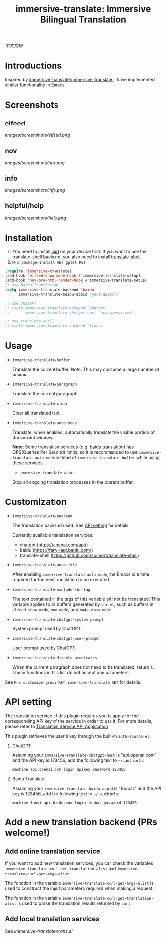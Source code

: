 #+TITLE: immersive-translate: Immersive Bilingual Translation
[[https://melpa.org/#/immersive-translate][file:https://melpa.org/packages/immersive-translate-badge.svg]]

[[README_CN.org][中文文档]]
* Introductions
Inspired by [[https://github.com/immersive-translate/immersive-translate][immersive-translate/immersive-translate]], I have implemented similar functionality in Emacs.
* Screenshots
** elfeed
[[images/screenshots/elfeed.png]]
** nov
[[images/screenshots/nov.png]]
** info
[[images/screenshots/info.png]]
** helpful/help
[[images/screenshots/help.png]]
* Installation
1. You need to install [[https://curl.se/][curl]] on your device first. If you want to use the translate-shell backend, you also need to install [[https://github.com/soimort/translate-shell][translate-shell]].
2. ~M-x package-install RET gptel RET~

#+begin_src emacs-lisp
  (require 'immersive-translate)
  (add-hook 'elfeed-show-mode-hook #'immersive-translate-setup)
  (add-hook 'nov-pre-html-render-hook #'immersive-translate-setup)
  ;; use Baidu Translation
  (setq immersive-translate-backend 'baidu
        immersive-translate-baidu-appid "your-appid")

  ;; use ChatGPT
  ;; (setq immersive-translate-backend 'chatgpt
  ;;       immersive-translate-chatgpt-host "api.openai.com")

  ;; use translate-shell
  ;; (setq immersive-translate-backend 'trans)

#+end_src
* Usage
- =immersive-translate-buffer=
  
  Translate the current buffer. /Note/: This may consume a large number of tokens.

- =immersive-translate-paragraph=

  Translate the current paragraph.

- =immersive-translate-clear=
  
  Clear all translated text.

- =immersive-translate-auto-mode=

  Translate, when enabled, automatically translate the visible portion of the current window.

  *Note*: Some translation services (e.g. baidu translation) has QPS(Queries Per Second) limits, so it is recommended to use =immersive-translate-auto-mode= instead of =immersive-translate-buffer= while using these services.

  - =immersive-translate-abort=
  
  Stop all ongoing translation processes in the current buffer.
* Customization
- =immersive-translate-backend=

  The translation backend used. See [[#api_key][API setting]] for details.

  Currently available translation services:
  - chatgpt (https://openai.com/api/)
  - baidu (https://fanyi-api.baidu.com/)
  - translate-shell (https://github.com/soimort/translate-shell)

- =immersive-translate-auto-idle=

  After enabling =immersive-translate-auto-mode=, the Emacs idle time required for the next translation to be executed.
  
- =immersive-translate-exclude-shr-tag=

  The text contained in the tags of this variable will not be translated. This variable applies to all buffers generated by =shr.el=, such as buffers in =elfeed-show-mode=, =nov-mode=, and =mu4e-view-mode=.

- =immersive-translate-chatgpt-system-prompt=
  
  System prompt used by ChatGPT.

- =immersive-translate-chatgpt-user-prompt=
  
  User prompt used by ChatGPT.

- =immersive-translate-disable-predicates=
  
  When the current paragraph does not need to be translated, return =t=. These functions in this list do not accept any parameters.


See =M-x customize-group RET immersive-translate RET= for details.
* API setting
:PROPERTIES:
:CUSTOM_ID: api_key
:END:
The translation service of this plugin requires you to apply for the corresponding API key of the service in order to use it. For more details, please refer to [[https://immersivetranslate.com/docs/services/][Translation Service API Application]]

This plugin retrieves the user's key through the built-in =auth-source.el=.

1. ChatGPT
   
   Assuming your =immersive-translate-chatgpt-host= is "api.openai.com" and the API key is 123456, add the following text to =~/.authinfo=:
  #+begin_example
    machine api.openai.com login apikey password 123456
  #+end_example
  
2. Baidu Translate
   
   Assuming your =immersive-translate-baidu-appid= is "foobar" and the API key is 123456, add the following text to =~/.authinfo=:
  #+begin_example
    machine fanyi-api.baidu.com login foobar password 123456
  #+end_example
* Add a new translation backend (PRs welcome!)
** Add online translation service
If you want to add new translation services, you can check the variables =immersive-translate-curl-get-translation-alist= and =immersive-translate-curl-get-args-alist=.

The function in the variable =immersive-translate-curl-get-args-alist= is used to construct the input parameters required when making a request.

The function in the variable =immersive-translate-curl-get-translation-alist= is used to parse the translation results returned by =curl=.
** Add local translation services
See [[immersive-translate-trans.el]]
